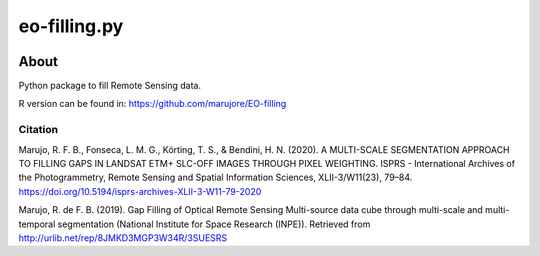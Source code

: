 ..
    This file is part of eo-filling.py
    Copyright (C) 2020 Rennan Marujo.

    eo-filling.py is free software; you can redistribute it and/or modify it
    under the terms of the MIT License; see LICENSE file for more details.


=============
eo-filling.py
=============


.. image:: https://img.shields.io/badge/license-MIT-green
        :target: https://github.com/marujore/eo-filling.py/blob/master/LICENSE
        :alt: Software License


.. image:: https://img.shields.io/badge/lifecycle-experimental-orange.svg
        :target: https://www.tidyverse.org/lifecycle/#experimental
        :alt: Software Life Cycle


About
=====


Python package to fill Remote Sensing data.

R version can be found in: https://github.com/marujore/EO-filling


Citation
--------

Marujo, R. F. B., Fonseca, L. M. G., Körting, T. S., & Bendini, H. N. (2020). A MULTI-SCALE SEGMENTATION APPROACH TO FILLING GAPS IN LANDSAT ETM+ SLC-OFF IMAGES THROUGH PIXEL WEIGHTING. ISPRS - International Archives of the Photogrammetry, Remote Sensing and Spatial Information Sciences, XLII-3/W11(23), 79–84. https://doi.org/10.5194/isprs-archives-XLII-3-W11-79-2020

Marujo, R. de F. B. (2019). Gap Filling of Optical Remote Sensing Multi-source data cube through multi-scale and multi-temporal segmentation (National Institute for Space Research (INPE)). Retrieved from http://urlib.net/rep/8JMKD3MGP3W34R/3SUESRS
